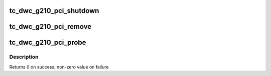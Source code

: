 .. -*- coding: utf-8; mode: rst -*-
.. src-file: drivers/scsi/ufs/tc-dwc-g210-pci.c

.. _`tc_dwc_g210_pci_shutdown`:

tc_dwc_g210_pci_shutdown
========================

.. c:function:: void tc_dwc_g210_pci_shutdown(struct pci_dev *pdev)

    main function to put the controller in reset state

    :param pdev:
        pointer to PCI device handle
    :type pdev: struct pci_dev \*

.. _`tc_dwc_g210_pci_remove`:

tc_dwc_g210_pci_remove
======================

.. c:function:: void tc_dwc_g210_pci_remove(struct pci_dev *pdev)

    de-allocate PCI/SCSI host and host memory space data structure memory

    :param pdev:
        pointer to PCI handle
    :type pdev: struct pci_dev \*

.. _`tc_dwc_g210_pci_probe`:

tc_dwc_g210_pci_probe
=====================

.. c:function:: int tc_dwc_g210_pci_probe(struct pci_dev *pdev, const struct pci_device_id *id)

    probe routine of the driver

    :param pdev:
        pointer to PCI device handle
    :type pdev: struct pci_dev \*

    :param id:
        PCI device id
    :type id: const struct pci_device_id \*

.. _`tc_dwc_g210_pci_probe.description`:

Description
-----------

Returns 0 on success, non-zero value on failure

.. This file was automatic generated / don't edit.

